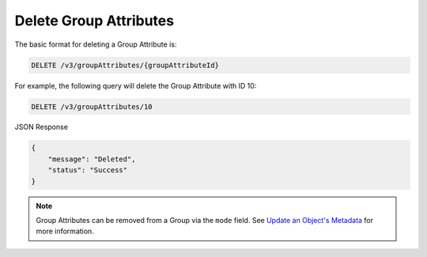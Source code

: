 Delete Group Attributes
-----------------------

The basic format for deleting a Group Attribute is:

.. code::

    DELETE /v3/groupAttributes/{groupAttributeId}

For example, the following query will delete the Group Attribute with ID 10:

.. code::

    DELETE /v3/groupAttributes/10

JSON Response

.. code::

    {
        "message": "Deleted",
        "status": "Success"
    }

.. note::
    Group Attributes can be removed from a Group via the ``mode`` field. See `Update an Object's Metadata <https://docs.threatconnect.com/en/latest/rest_api/v3/update-metadata.html>`_ for more information.